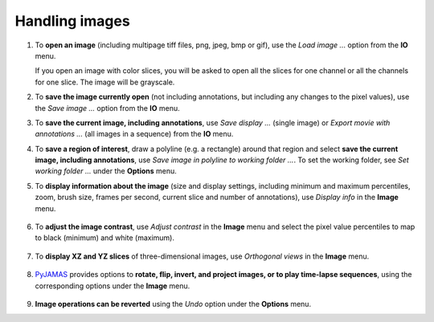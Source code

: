 .. _handling_images:

.. _PyJAMAS: https://bitbucket.org/rfg_lab/pyjamas/src/master/

===============
Handling images
===============

#. To **open an image** (including multipage tiff files, png, jpeg, bmp or gif), use the *Load image ...* option from the **IO** menu.

   If you open an image with color slices, you will be asked to open all the slices for one channel or all the channels for one slice. The image will be grayscale.

#. To **save the image currently open** (not including annotations, but including any changes to the pixel values), use the *Save image ...* option from the **IO** menu.

#. To **save the current image, including annotations**, use *Save display ...* (single image) or *Export movie with annotations ...* (all images in a sequence) from the **IO** menu.

#. To **save a region of interest**, draw a polyline (e.g. a rectangle) around that region and select **save the current image, including annotations**, use *Save image in polyline to working folder ...*. To set the working folder, see *Set working folder ...* under the **Options** menu.

#. To **display information about the image** (size and display settings, including minimum and maximum percentiles, zoom, brush size, frames per second, current slice and number of annotations), use  *Display info* in the **Image** menu.

    .. image:: ../images/info.gif
        :width: 75%
        :align: center

#. To **adjust the image contrast**, use  *Adjust contrast* in the **Image** menu and select the pixel value percentiles to map to black (minimum) and white (maximum).

    .. image:: ../images/adjust_contrast.gif
        :width: 75%
        :align: center

#. To **display XZ and YZ slices** of three-dimensional images, use  *Orthogonal views* in the **Image** menu.

    .. image:: ../images/orthogonal.gif
        :width: 75%
        :align: center

#. PyJAMAS_ provides options to **rotate, flip, invert, and project images, or to play time-lapse sequences**, using the corresponding options under the **Image** menu.

    .. image:: ../images/rotate.gif
        :width: 49%

    .. image:: ../images/flip.gif
        :width: 49%

    .. image:: ../images/max_project.gif
        :width: 49%

    .. image:: ../images/sum_project.gif
        :width: 49%

    .. image:: ../images/invert.gif
        :width: 49%

    .. image:: ../images/play.gif
        :width: 49%

#. **Image operations can be reverted** using the *Undo* option under the **Options** menu.
